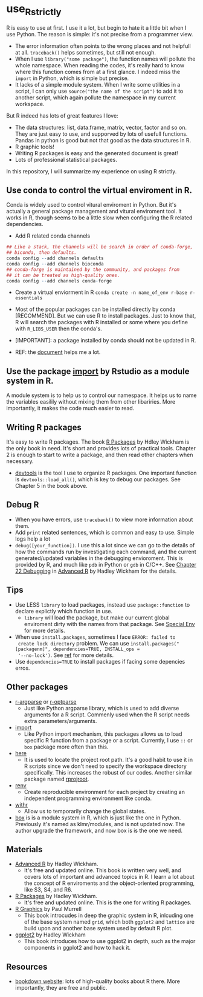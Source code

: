 * use_R_strictly

  R is easy to use at first. I use it a lot, but begin to hate it a
  little bit when I use Python. The reason is simple: it's not precise
  from a programmer view.
  - The error information often points to the wrong places and not
    helpfull at all. =traceback()= helps sometimes, but still not enough.
  - When I use =library("some package")=, the function names will
    pollute the whole namespace. When reading the codes, it's really
    hard to know where this function comes from at a first glance.
    I indeed miss the =import= in Python, which is simple but precise.
  - It lacks of a simple module system. When I write some utilities in
    a script, I can only use =source("the name of the script")= to add
    it to another script, which again pollute the namespace in my
    current workspace.

  But R indeed has lots of great features I love:
  - The data structures: list, data.frame, matrix, vector, factor and
    so on. They are just easy to use, and supporved by lots of usefull
    functions. Pandas in python is good but not that good as the data
    structures in R.
  - R graphic tools!
  - Writing R packages is easy and the generated document is great!
  - Lots of professional statistical packages.
  

  In this repository, I will summarize my experience on using R
  strictly.

** Use conda to control the virtual enviroment in R.

   Conda is widely used to control vitural enviroment in Python. But
   it's actually a general package management and vitural enviroment
   tool. It works in R, though seems to be a little slow when
   configuring the R related dependencies.

   - Add R related conda channels
#+BEGIN_SRC R
  ## Like a stack, the channels will be search in order of conda-forge,
  ## biconda, then defaults.
  conda config --add channels defaults
  conda config --add channels bioconda
  ## conda-forge is maintained by the community, and packages from
  ## it can be treated as high-quality ones.
  conda config --add channels conda-forge
#+END_SRC

   - Create a virtual enviorment in R
     =conda create -n name_of_env r-base r-essentials=

   - Most of the popular packages can be installed directly by conda
     [RECOMMEND]. But we can use R to install packages. Just to know
     that, R will search the packages with R installed or some where
     you define with =R_LIBS_USER= then the conda's.
     
   - [IMPORTANT]: a package installed by conda should not be updated in R.

   - REF: the [[https://community.rstudio.com/t/why-not-r-via-conda/9438][document]] helps me a lot.

** Use the package _import_ by Rstudio as a module system in R.
A module system is to help us to control our namespace. It helps us to
name the variables easilily without mixing them from other
libariries. More importantly, it makes the code much easier to
read. 
   
** Writing R packages
It's easy to write R packages. The book [[https://adv-r.hadley.nz][R Packages]] by Hdley Wickham is
the only book in need. It's short and provides lots of practical
tools. Chapter 2 is enough to start to write a package, and then read
other chapters when necessary.

- [[https://github.com/r-lib/devtools][devtools]] is the tool I use to organize R packages. One important
  function is =devtools::load_all()=, which is key to debug our
  packages. See Chapter 5 in the book above.

** Debug R
- When you have errors, use =traceback()= to view more information
  about them.
- Add =print= related sentences, which is common and easy to
  use. Simple logs help a lot
- =debug([your_function])=. I use this a lot since we can go to the
  details of how the commands run by investigating each command, and
  the current generated/updated variables in the debugging
  envioroment. This is provided by R, and much like =pdb= in Python or
  =gdb= in C/C++. See [[https://adv-r.hadley.nz/debugging.html][Chapter 22 Debugging]] in  [[https://adv-r.hadley.nz][Advanced R]] by Hadley
  Wickham for the details.

** Tips
   - Use LESS =library= to load packages, instead use =package::function=
     to declare explictly which function in use.
     - =library= will load the package, but make our current global
       enviroment dirty with the names from that package. See
       [[https://adv-r.hadley.nz/environments.html#special-environments][Special Env]] for more details.
       
   - When use =install.packages=, sometimes I face =ERROR: failed to
     create lock directory= problem. We can use
     =install.packages("[packagenm]", dependencies=TRUE, INSTALL_ops =
     '--no-lock')=. See [[https://stackoverflow.com/questions/14382209/r-install-packages-returns-failed-to-create-lock-directory][ref]] for more details.
   - Use =dependencies=TRUE= to install packages if facing some
     depencies erros.

** Other packages
- [[https://github.com/trevorld/r-argparse][r-argparse]] or [[https://github.com/trevorld/r-optparse][r-optparse]]
  - Just like Python argparse library, which is used to add diverse
    arguments for a R script. Commenly used when the R script needs
    extra parameters/arguments.

- [[https://github.com/rticulate/import/][import]]
  - Like Python import mechanism, this packages allows us to load
    specific R function from a package or a script. Currently, I use
    =::= or =box= package more often than this.
- [[https://github.com/r-lib/here/][here]]
  - It is used to locate the project root path. It's a good habit to
    use it in R scripts since we don't need to specify the 
    workspace directory specifically. This increases the robust of our
    codes. Another similar package named [[https://github.com/r-lib/rprojroot/][rprojroot]].

- [[https://github.com/rstudio/renv/][renv]]
  - Create reproducible environment for each project by creating an
    independent programming environment like conda.

- [[https://github.com/r-lib/withr/][withr]]
  - Allow us to temporarily change the global states.
  
- [[https://github.com/klmr/box][box]] is is a module system in R, which is just like the one in
  Python. Previously it's named as klmr/modules, and is not updated
  now. The author upgrade the framework, and now box is is the one we
  need.

** Materials
- [[https://adv-r.hadley.nz][Advanced R]] by Hadley Wickham.
  - It's free and updated online. This book is written very well, and
    covers lots of important and advanced topics in R. I learn a lot
    about the concept of R enviroments and the object-oriented
    programming, like S3, S4, and R6.
    
- [[https://adv-r.hadley.nz][R Packages]] by Hadley Wickham.
  - It's free and updated online. This is the one for writing R packages.

- [[https://www.stat.auckland.ac.nz/~paul/RG2e/][R Graphics]] by Paul Murrell
  - This book introcudes in deep the graphic system in R, inlcuding one of the
    base system named =grid=, which both =ggplot2= and =lattice= are
    build upon and another base system used by default R plot.

- [[https://ggplot2-book.org][ggplot2]] by Hadley Wickham
  - This book introduces how to use ggplot2 in depth, such as the
    major components in ggplot2 and how to hack it.

** Resources
   - [[https://bookdown.org][bookdown website]]: lots of high-quality books about R there. More
     importantly, they are free and public.
